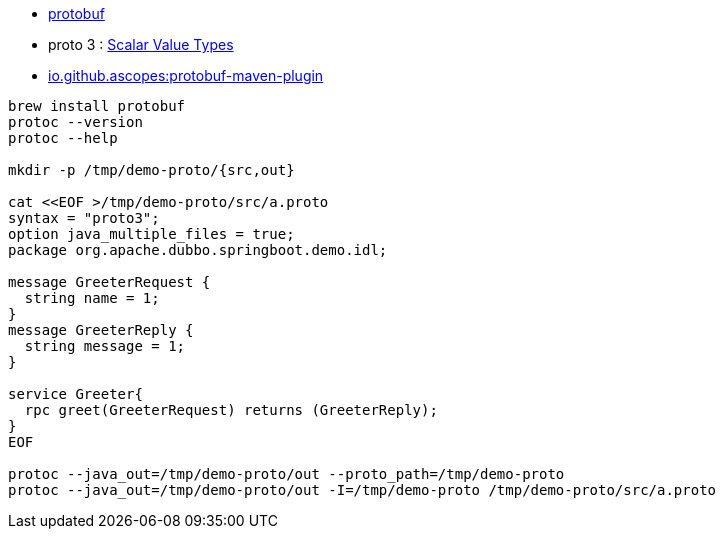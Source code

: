 

* link:https://protobuf.dev/[protobuf]
* proto 3 : link:https://protobuf.dev/programming-guides/proto3/#scalar[Scalar Value Types]
* link:https://github.com/ascopes/protobuf-maven-plugin[io.github.ascopes:protobuf-maven-plugin]




[source,shell]
----
brew install protobuf
protoc --version
protoc --help

mkdir -p /tmp/demo-proto/{src,out}

cat <<EOF >/tmp/demo-proto/src/a.proto
syntax = "proto3";
option java_multiple_files = true;
package org.apache.dubbo.springboot.demo.idl;

message GreeterRequest {
  string name = 1;
}
message GreeterReply {
  string message = 1;
}

service Greeter{
  rpc greet(GreeterRequest) returns (GreeterReply);
}
EOF

protoc --java_out=/tmp/demo-proto/out --proto_path=/tmp/demo-proto
protoc --java_out=/tmp/demo-proto/out -I=/tmp/demo-proto /tmp/demo-proto/src/a.proto
----
